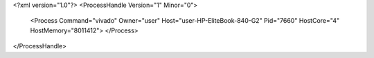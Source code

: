 <?xml version="1.0"?>
<ProcessHandle Version="1" Minor="0">
    <Process Command="vivado" Owner="user" Host="user-HP-EliteBook-840-G2" Pid="7660" HostCore="4" HostMemory="8011412">
    </Process>
</ProcessHandle>
